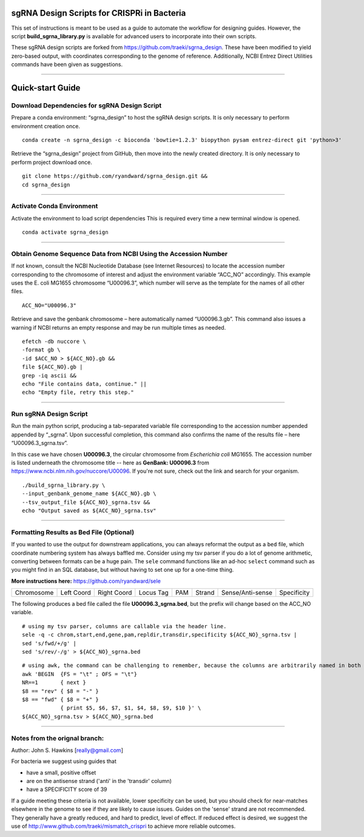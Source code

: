 ********************************************
sgRNA Design Scripts for CRISPRi in Bacteria
********************************************

This set of instructions is meant to be used as a guide to automate the workflow for designing guides. However, the script **build_sgrna_library.py** is available for advanced users to incorporate into their own scripts.

These sgRNA design scripts are forked from https://github.com/traeki/sgrna_design. These have been modified to yield zero-based output, with coordinates corresponding to the genome of reference. Additionally, NCBI Entrez Direct Utilities commands have been given as suggestions.



---------------------------------------------


********************************************
Quick-start Guide
********************************************


Download Dependencies for sgRNA Design Script
=============================================

Prepare a conda environment: “sgrna_design” to host the sgRNA design scripts. It is only necessary to perform environment creation once.

::
  
  conda create -n sgrna_design -c bioconda 'bowtie=1.2.3' biopython pysam entrez-direct git 'python>3'

Retrieve the “sgrna_design” project from GitHub, then move into the newly created directory. It is only necessary to perform project download once.

::

  git clone https://github.com/ryandward/sgrna_design.git && 
  cd sgrna_design

---------------------------------------------

Activate Conda Environment
=============================================

Activate the environment to load script dependencies This is required every time a new terminal window is opened.

::

  conda activate sgrna_design

---------------------------------------------

Obtain Genome Sequence Data from NCBI Using the Accession Number
=============================================

If not known, consult the NCBI Nucleotide Database (see Internet Resources) to locate the accession number corresponding to the chromosome of interest and adjust the environment variable “ACC_NO” accordingly. This example uses the E. coli MG1655 chromosome “U00096.3”, which number will serve as the template for the names of all other files.

::

  ACC_NO="U00096.3"

Retrieve and save the genbank chromosome – here automatically named “U00096.3.gb”. This command also issues a warning if NCBI returns an empty response and may be run multiple times as needed.

::

  efetch -db nuccore \
  -format gb \
  -id $ACC_NO > ${ACC_NO}.gb && 
  file ${ACC_NO}.gb | 
  grep -iq ascii && 
  echo "File contains data, continue." || 
  echo "Empty file, retry this step."


---------------------------------------------


Run sgRNA Design Script
=============================================

Run the main python script, producing a tab-separated variable file corresponding to the accession number appended appended by “_sgrna”. Upon successful completion, this command also confirms the name of the results file – here “U00096.3_sgrna.tsv”.

In this case we have chosen **U00096.3**, the circular chromosome from *Escherichia coli* MG1655. The accession number is listed underneath the chromosome title -- here as **GenBank: U00096.3** from https://www.ncbi.nlm.nih.gov/nuccore/U00096. If you're not sure, check out the link and search for your organism.

::

  ./build_sgrna_library.py \
  --input_genbank_genome_name ${ACC_NO}.gb \
  --tsv_output_file ${ACC_NO}_sgrna.tsv && 
  echo "Output saved as ${ACC_NO}_sgrna.tsv"
---------------------------------------------



Formatting Results as Bed File (Optional)
=============================================

If you wanted to use the output for downstream applications, you can always reformat the output as a ``bed`` file, which coordinate numbering system has always baffled me. Consider using my tsv parser if you do a lot of genome arithmetic, converting between formats can be a huge pain. The ``sele`` command functions like an ad-hoc ``select`` command such as you might find in an SQL database, but without having to set one up for a one-time thing. 

**More instructions here:** https://github.com/ryandward/sele


+----------+----------+-----------+---------+---+------+----------------+-----------+
|Chromosome|Left Coord|Right Coord|Locus Tag|PAM|Strand|Sense/Anti-sense|Specificity|
+----------+----------+-----------+---------+---+------+----------------+-----------+

The following produces a bed file called the file **U00096.3_sgrna.bed**, but the prefix will change based on the ACC_NO variable.

::

  # using my tsv parser, columns are callable via the header line.
  sele -q -c chrom,start,end,gene,pam,repldir,transdir,specificity ${ACC_NO}_sgrna.tsv | 
  sed 's/fwd/+/g' | 
  sed 's/rev/-/g' > ${ACC_NO}_sgrna.bed
  

::

  # using awk, the command can be challenging to remember, because the columns are arbitrarily named in both coordinate systems.
  awk 'BEGIN  {FS = "\t" ; OFS = "\t"}
  NR==1       { next }
  $8 == "rev" { $8 = "-" } 
  $8 == "fwd" { $8 = "+" } 
              { print $5, $6, $7, $1, $4, $8, $9, $10 }' \
  ${ACC_NO}_sgrna.tsv > ${ACC_NO}_sgrna.bed

---------------------------------------------


Notes from the orignal branch:
=============================================

Author: John S. Hawkins [really@gmail.com]

For bacteria we suggest using guides that

*   have a small, positive offset

*   are on the antisense strand ('anti' in the 'transdir' column)

*   have a SPECIFICITY score of 39

If a guide meeting these criteria is not available, lower specificity can be
used, but you should check for near-matches elsewhere in the genome to see if
they are likely to cause issues.  Guides on the 'sense' strand are not
recommended.  They generally have a greatly reduced, and hard to predict, level
of effect.  If reduced effect is desired, we suggest the use of
http://www.github.com/traeki/mismatch_crispri to achieve more reliable
outcomes.
